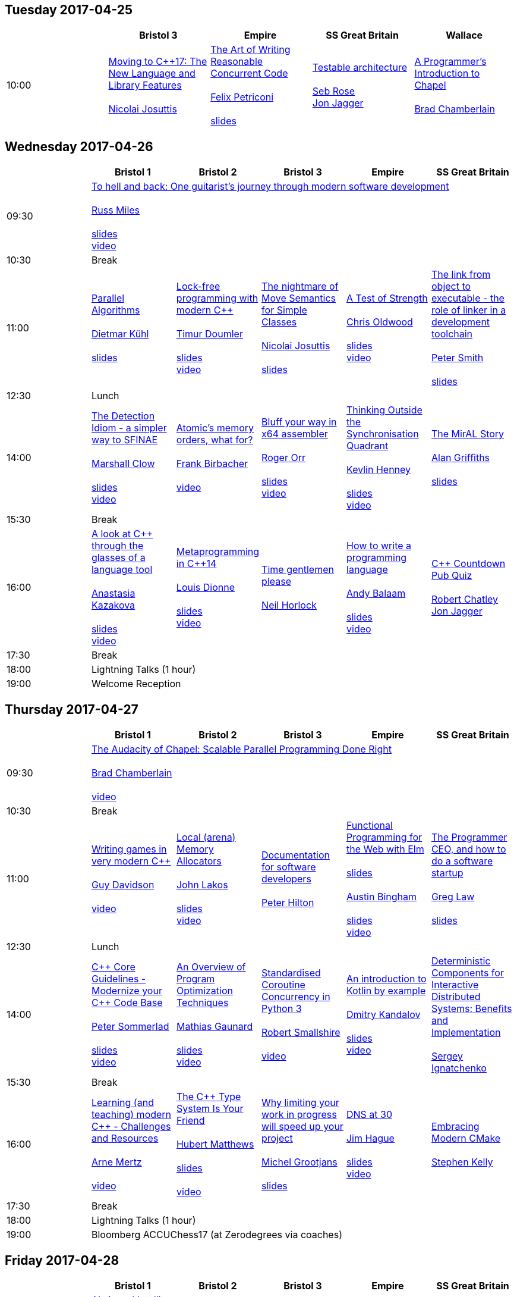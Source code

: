 
////
.. title: ACCU 2017 Schedule
.. description: Schedule with links to session blurbs and presenter bios.
.. type: text
////

== Tuesday 2017-04-25

[cols="5*^", options="header"]
|===
|
|Bristol 3
|Empire
|SS Great Britain
|Wallace

|10:00
|link:sessions.html#XMovingtoC17TheNewLanguageandLibraryFeatures[Moving to {cpp}17: The New Language and Library Features] +
 +
link:presenters.html#XNicolai_Josuttis[Nicolai Josuttis]
|link:sessions.html#XTheArtofWritingReasonableConcurrentCode[The Art of Writing Reasonable Concurrent Code] +
 +
link:presenters.html#XFelix_Petriconi[Felix Petriconi] +
 +
link:https://github.com/ACCUConf/ACCUConf_PDFs/blob/master/2017/Felix__Petriconi_TheArtOfWritingReasonableConcurrentCode-Handout.pdf[slides]
|link:sessions.html#XTestablearchitecture[Testable architecture] +
 +
link:presenters.html#XSeb_Rose[Seb Rose] +
link:presenters.html#XJon_Jagger[Jon Jagger]
|link:sessions.html#XAProgrammersIntroductiontoChapel[A Programmer's Introduction to Chapel] +
 +
link:presenters.html#XBrad_Chamberlain[Brad Chamberlain]
|===


<<<

== Wednesday 2017-04-26

[cols="6*^", options="header"]
|===
|
|*Bristol 1*
|*Bristol 2*
|*Bristol 3*
|*Empire*
|*SS Great Britain*

|09:30
5+^|link:sessions.html#XTohellandbackOneguitaristsjourneythroughmodernsoftwaredevelopment[To hell and back: One guitarist's journey through modern software development] +
 +
link:presenters.html#XRuss_Miles[Russ Miles] +
 +
link:https://github.com/ACCUConf/ACCUConf_PDFs/blob/master/2017/Russ_Miles_Slides.pdf[slides] +
link:https://www.youtube.com/watch?v=mFO7vALe9bg[video]

|10:30
5+^|Break

|11:00
|link:sessions.html#XParallelAlgorithms[Parallel Algorithms] +
 +
link:presenters.html#XDietmar_Kühl[Dietmar Kühl] +
 +
link:https://github.com/ACCUConf/ACCUConf_PDFs/blob/master/2017/Dietmar_Kuhl_Slides.pdf[slides]
|link:sessions.html#XLockfreeprogrammingwithmodernC[Lock-free programming with modern {cpp}] +
 +
link:presenters.html#XTimur_Doumler[Timur Doumler] +
 +
link:https://github.com/ACCUConf/ACCUConf_PDFs/blob/master/2017/Timur_Doumler_Slides.pdf[slides] +
link:https://www.youtube.com/watch?v=qdrp6k4rcP4[video]
|link:sessions.html#XThenightmareofMoveSemanticsforSimpleClasses[The nightmare of Move Semantics for Simple Classes] +
 +
link:presenters.html#XNicolai_Josuttis[Nicolai Josuttis] +
 +
link:https://github.com/ACCUConf/ACCUConf_PDFs/blob/master/2017/Nico_Josuttis_Slides.pdf[slides]
|link:sessions.html#XATestofStrength[A Test of Strength] +
 +
link:presenters.html#XChris_Oldwood[Chris Oldwood] +
 +
link:https://github.com/ACCUConf/ACCUConf_PDFs/blob/master/2017/Chris_Oldwood_slides.pdf[slides] +
link:https://www.youtube.com/watch?v=C4Se7DeIY48[video]
|link:sessions.html#XThelinkfromobjecttoexecutabletheroleoflinkerinadevelopmenttoolchain[The link from object to executable - the role of linker in a development toolchain] +
 +
link:presenters.html#XPeter_Smith[Peter Smith] +
 +
link:https://github.com/ACCUConf/ACCUConf_PDFs/blob/master/2017/Peter_Smith_Slides.pdf[slides]
|12:30
5+^|Lunch

|14:00
|link:sessions.html#XTheDetectionIdiomasimplerwaytoSFINAE[The Detection Idiom - a simpler way to SFINAE] +
 +
link:presenters.html#XMarshall_Clow[Marshall Clow] +
 +
link:https://github.com/ACCUConf/ACCUConf_PDFs/blob/master/2017/Marshall_Clow_Slides.pdf[slides] +
link:https://www.youtube.com/watch?v=o1ekBpEFcPc[video]
|link:sessions.html#XAtomicsmemoryorderswhatfor[Atomic's memory orders, what for?] +
 +
link:presenters.html#XFrank_Birbacher[Frank Birbacher] +
 +
link:https://www.youtube.com/watch?v=A_vAG6LIHwQ[video]
|link:sessions.html#XBluffyourwayinx64assembler[Bluff your way in x64 assembler] +
 +
link:presenters.html#XRoger_Orr[Roger Orr] +
 +
link:https://github.com/ACCUConf/ACCUConf_PDFs/blob/master/2017/Roger_Orr_Bluff_Your_Way_In_X64_Assembler.pdf[slides] +
link:https://www.youtube.com/watch?v=RI7VL-g6J7g[video]
|link:sessions.html#XThinkingOutsidetheSynchronisationQuadrant[Thinking Outside the Synchronisation Quadrant] +
 +
link:presenters.html#XKevlin_Henney[Kevlin Henney] +
 +
link:https://github.com/ACCUConf/ACCUConf_PDFs/blob/master/2017/Kevlin_Henney_Slides.pdf[slides] +
link:https://www.youtube.com/watch?v=UJrmee7o68A[video]
|link:sessions.html#XTheMirALStory[The MirAL Story] +
 +
link:presenters.html#XAlan_Griffiths[Alan Griffiths] +
 +
link:https://github.com/ACCUConf/ACCUConf_PDFs/blob/master/2017/Alan_Griffiths_Slides.pdf[slides]

|15:30
5+^|Break

|16:00
|link:sessions.html#XAlookatCthroughtheglassesofalanguagetool[A look at {cpp} through the glasses of a language tool] +
 +
link:presenters.html#XAnastasia_Kazakova[Anastasia Kazakova] +
 +
link:https://github.com/ACCUConf/ACCUConf_PDFs/blob/master/2017/Anastasia_Kazakova_Slides.pdf[slides] +
link:https://www.youtube.com/watch?v=4giOynD7Emg[video]
|link:sessions.html#XMetaprogramminginC14[Metaprogramming in {cpp}14] +
 +
link:presenters.html#XLouis_Dionne[Louis Dionne] +
 +
link:https://github.com/ACCUConf/ACCUConf_PDFs/blob/master/2017/Louis_Dionne_slides.pdf[slides] +
link:https://www.youtube.com/watch?v=Oc4enqNH-Mc[video]
|link:sessions.html#XTimegentlemenplease[Time gentlemen please] +
 +
link:presenters.html#XNeil_Horlock[Neil Horlock]
|link:sessions.html#XHowtowriteaprogramminglanguage[How to write a programming language] +
 +
link:presenters.html#XAndy_Balaam[Andy Balaam] +
 +
link:https://github.com/ACCUConf/ACCUConf_PDFs/blob/master/2017/Andy_Balaam_(pdf_export).pdf[slides] +
link:https://www.youtube.com/watch?v=82-XjMzKaC8[video]
|link:sessions.html#XCCountdownPubQuiz[{cpp} Countdown Pub Quiz] +
 +
link:presenters.html#XRobert_Chatley[Robert Chatley] +
link:presenters.html#XJon_Jagger[Jon Jagger]

|17:30
5+^|Break

|18:00
5+^|Lightning Talks (1 hour)

|19:00
5+^|Welcome Reception
|===


<<<

== Thursday 2017-04-27

[cols="6*^", options="header"]
|===
|
|*Bristol 1*
|*Bristol 2*
|*Bristol 3*
|*Empire*
|*SS Great Britain*

|09:30
5+^|link:sessions.html#XTheAudacityofChapelScalableParallelProgrammingDoneRight[The Audacity of Chapel: Scalable Parallel Programming Done Right] +
 +
link:presenters.html#XBrad_Chamberlain[Brad Chamberlain] +
 +
link:https://www.youtube.com/watch?v=4HfeuJAJKmM[video]

|10:30
5+^|Break

|11:00
|link:sessions.html#XWritinggamesinverymodernC[Writing games in very modern {cpp}] +
 +
link:presenters.html#XGuy_Davidson[Guy  Davidson ] +
 +
link:https://www.youtube.com/watch?v=2RsLObr_Q2c[video]
|link:sessions.html#XLocalarenaMemoryAllocators[Local (arena) Memory Allocators] +
 +
link:presenters.html#XJohn_Lakos[John Lakos] +
 +
link:https://github.com/ACCUConf/ACCUConf_PDFs/blob/master/2017/John_Lakos_Slides.pdf[slides] +
link:https://www.youtube.com/watch?v=d1DpVR0tw0U[video]
|link:sessions.html#XDocumentationforsoftwaredevelopers[Documentation for software developers] +
 +
link:presenters.html#XPeter_Hilton[Peter Hilton]
|link:sessions.html#XFunctionalProgrammingfortheWebwithElm[Functional Programming for the Web with Elm] +
 +
link:https://github.com/ACCUConf/ACCUConf_PDFs/blob/master/2017/Peter_Hilton_session.pdf[slides] +
 +
link:presenters.html#XAustin_Bingham[Austin Bingham] +
 +
link:https://github.com/ACCUConf/ACCUConf_PDFs/blob/master/2017/Austin_Bingham_-_Functional_Programming_for_the_Web_with_Elm.pdf[slides] +
link:https://www.youtube.com/watch?v=u3lUh1x72ao[video]
|link:sessions.html#XTheProgrammerCEOandhowtodoasoftwarestartup[The Programmer CEO, and how to do a software startup] +
 +
link:presenters.html#XGreg_Law[Greg Law] +
 +
link:https://github.com/ACCUConf/ACCUConf_PDFs/blob/master/2017/Greg_Law_-_The_Programmer_CEO.pdf[slides]

|12:30
5+^|Lunch

|14:00
|link:sessions.html#XCCoreGuidelinesModernizeyourCCodeBase[{cpp} Core Guidelines - Modernize your {cpp} Code Base] +
 +
link:presenters.html#XPeter_Sommerlad[Peter Sommerlad] +
 +
link:https://github.com/ACCUConf/ACCUConf_PDFs/blob/master/2017/Peter_Sommerlad_core_guidelines.pdf[slides] +
link:https://www.youtube.com/watch?v=fQ926v4ZzAM[video]
|link:sessions.html#XAnOverviewofProgramOptimizationTechniques[An Overview of Program Optimization Techniques] +
 +
link:presenters.html#XMathias_Gaunard[Mathias Gaunard] +
 +
link:https://github.com/ACCUConf/ACCUConf_PDFs/blob/master/2017/Mathias_Gaunard_-_An_Overview_of_Program_Optimization_Techniques.pdf[slides] +
link:https://www.youtube.com/watch?v=pEvm5NNc6ko[video]
|link:sessions.html#XStandardisedCoroutineConcurrencyinPython3[Standardised Coroutine Concurrency in Python 3] +
 +
link:presenters.html#XRobert_Smallshire[Robert Smallshire] +
 +
link:https://www.youtube.com/watch?v=tS08IP5ibTs[video]
|link:sessions.html#XAnintroductiontoKotlinbyexample[An introduction to Kotlin by example] +
 +
link:presenters.html#XDmitry_Kandalov[Dmitry Kandalov] +
 +
link:https://github.com/ACCUConf/ACCUConf_PDFs/blob/master/2017/Dmitry_Kandalov_Kotlin-by-example_slides.pdf[slides] +
link:https://www.youtube.com/watch?v=uZqo21geUa0[video]
|link:sessions.html#XDeterministicComponentsforInteractiveDistributedSystemsBenefitsandImplementation[Deterministic Components for Interactive Distributed Systems: Benefits and Implementation] +
 +
link:presenters.html#XSergey_Ignatchenko[Sergey Ignatchenko]

|15:30
5+^|Break

|16:00
|link:sessions.html#XLearningandteachingmodernCChallengesandResources[Learning (and teaching) modern {cpp} - Challenges and Resources] +
 +
link:presenters.html#XArne_Mertz[Arne Mertz] +
 +
link:https://www.youtube.com/watch?v=dlh-UnmCARk[video]
|link:sessions.html#XTheCTypeSystemIsYourFriend[The {cpp} Type System Is Your Friend] +
 +
link:presenters.html#XHubert_Matthews[Hubert Matthews] +
 +
link:https://github.com/ACCUConf/ACCUConf_PDFs/blob/master/2017/Hubert_Matthews_-_TypeSystemIsYourFriend_ACCU2017.pdf[slides] +
 +
link:https://www.youtube.com/watch?v=MCiVdu7gScs[video]
|link:sessions.html#XWhylimitingyourworkinprogresswillspeedupyourproject[Why limiting your work in progress will speed up your project] +
 +
link:presenters.html#XMichel_Grootjans[Michel Grootjans] +
 +
link:https://github.com/ACCUConf/ACCUConf_PDFs/blob/master/2017/Michel-Grootjans_WIP_slides.pdf[slides]
|link:sessions.html#XDNSat30[DNS at 30] +
 +
link:presenters.html#XJim_Hague[Jim Hague] +
 +
link:https://github.com/ACCUConf/ACCUConf_PDFs/blob/master/2017/Jim_Hague_-_DNS_At_30.pdf[slides] +
link:https://www.youtube.com/watch?v=TwXJ9-dQDsY[video]
|link:sessions.html#XEmbracingModernCMake[Embracing Modern CMake] +
 +
link:presenters.html#XStephen_Kelly[Stephen Kelly]

|17:30
5+^|Break

|18:00
5+^|Lightning Talks (1 hour)

|19:00
5+^|Bloomberg ACCUChess17 (at Zerodegrees via coaches)
|===


<<<

== Friday 2017-04-28

[cols="6*^", options="header"]
|===
|
|*Bristol 1*
|*Bristol 2*
|*Bristol 3*
|*Empire*
|*SS Great Britain*

|09:30
5+^|link:sessions.html#XAIActualIntelligence[AI: Actual Intelligence] +
 +
link:presenters.html#XFran_Buontempo[Fran Buontempo] +
 +
link:https://www.youtube.com/watch?v=t5YuuLMyKpc[video]

|10:30
5+^|Break

|11:00
|link:sessions.html#XThemissingpieceofthecontinuousintegrationpuzzlewhattodowithallthosetestfailures[The missing piece of the continuous integration puzzle - what to do with all those test failures?] +
 +
link:presenters.html#XGreg_Law[Greg Law] +
 +
link:https://github.com/ACCUConf/ACCUConf_PDFs/blob/master/2017/Greg_Law_-_CI_Realising_Potential.pdf[slides] +
link:https://www.youtube.com/watch?v=jNGjAas532I[video] +
 +
 +
link:sessions.html#XRequirementCreativity[Requirement: Creativity] +
 +
link:presenters.html#XDirk_Haun[Dirk Haun] +
 +
link:https://github.com/ACCUConf/ACCUConf_PDFs/blob/master/2017/Dirk_Haun_15min_Requirement_Creativity.pdf[slides] +
link:https://www.youtube.com/watch?v=zYEQEtdkf6M[video] +
 +
 +
link:sessions.html#XPasswordsAreNotHard[Passwords. Are. Not. Hard!] +
 +
link:presenters.html#XDom_Davis[Dom Davis] +
 +
link:https://www.youtube.com/watch?v=Sea1LMCZYt8[video] +
 +
 +
link:sessions.html#XEfficientdataaggregationwithFenwicktrees[Efficient data aggregation with Fenwick trees] +
 +
link:presenters.html#XAhto_Truu[Ahto Truu] +
 +
link:https://www.youtube.com/watch?v=-tkl8UYVFT4[video] +
 +

|link:sessions.html#XMachineLearningwithPythonCaseStudy[Machine Learning with Python Case Study] +
 +
link:presenters.html#XChristopher_Simons[Christopher Simons] +
link:presenters.html#XPedro_Ferreira[Pedro Ferreira] +
 +
link:https://www.youtube.com/watch?v=yAUBhohV9yc[video] +
 +
 +
link:sessions.html#XNamedparameters[Named parameters] +
 +
link:presenters.html#XOdin_Holmes[Odin Holmes] +
 +
link:https://github.com/ACCUConf/ACCUConf_PDFs/blob/master/2017/Odin_Holmes_Slides_-_Names_Parameters.pdf[slides] +
 +
link:sessions.html#XMissingOptimizationsonNodebasedContainers[Missing Optimizations on Node-based Containers] +
 +
link:presenters.html#XElliot_Goodrich[Elliot Goodrich] +
 +
link:https://github.com/ACCUConf/ACCUConf_PDFs/blob/master/2017/Elliot_Goodrich_ACCU_2017_-_Missing_Optimizations_in_Node-Based_Containers_-_Elliot_Goodrich.pdf[slides]
 +
link:https://www.youtube.com/watch?v=iRILTuGbyEg[video] +
 +
 +
link:sessions.html#XIntroductiontoIntelSGX[Introduction to Intel SGX] +
 +
link:presenters.html#XSamathy_Barratt[Samathy Barratt] +
 +

|link:sessions.html#XIntrotoTDDandBDD[Intro to TDD and BDD] +
 +
link:presenters.html#XSeb_Rose[Seb Rose] +
 +
link:https://github.com/ACCUConf/ACCUConf_PDFs/blob/master/2017/Seb_Rose_-_Intro_to_TDD_and_BDD.pdf[slides] +
 +
link:https://www.youtube.com/watch?v=l95DsKm5fbY[video] +
 +
 +
link:sessions.html#XLLVMCCcompilerfrontendinJava[ LLVM C/{cpp} compiler frontend in Java] +
 +
link:https://github.com/ACCUConf/ACCUConf_PDFs/blob/master/2017/Seb_Rose_-_Intro_to_TDD_and_BDD.pdf[slides] +
 +
link:presenters.html#XPetr_Kudriavtsev[Petr Kudriavtsev] +
link:presenters.html#XVladimir_Voskresensky[Vladimir Voskresensky] +
 +
link:https://www.youtube.com/watch?v=HVn5sghEjAA[video]
 +
 +
link:sessions.html#XEasyHighConstancy[Easy High Constancy] +
 +
link:presenters.html#XSergey_Nepomnyachiy[Sergey Nepomnyachiy] +
 +
link:https://github.com/ACCUConf/ACCUConf_PDFs/blob/master/2017/Sergey_Nepomnyachi_Slides.pdf[slides] +
link:https://www.youtube.com/watch?v=0KuKuW-HzzE[video] +
 +
 +
link:sessions.html#XDesignandEvolutionofcyberdojo[Design and Evolution of cyber-dojo] +
 +
link:presenters.html#XJon_Jagger[Jon Jagger] +
 +
link:https://github.com/ACCUConf/ACCUConf_PDFs/blob/master/2017/Jon_Jagger_Slides.pdf[slides] +
link:https://www.youtube.com/watch?v=eR_RENdIIzw[video] +
 +

|link:sessions.html#XContractsprogrammingafterC17[Contracts programming after {cpp}17] +
 +
link:presenters.html#XJDaniel_Garcia[J Daniel Garcia] +
 +
link:https://github.com/ACCUConf/ACCUConf_PDFs/blob/master/2017/j-danie-garcia-contracts.pdf[slides] +
link:https://www.youtube.com/watch?v=IBas3S2HtdU[video]
|link:sessions.html#XACCUTheViewFromTheConference[ACCU - The View From The Conference] +
 +
link:presenters.html#XNigel_Lester[Nigel Lester]

|12:30
5+^|Lunch

|14:00
|link:sessions.html#XAutomaticCsourcecodegenerationwithclang[Automatic {cpp} source code generation with clang] +
 +
link:presenters.html#XSergei_Sadovnikov[Sergei Sadovnikov] +
 +
link:https://github.com/ACCUConf/ACCUConf_PDFs/blob/master/2017/Sergei_Sadovnikov_-_Clang_source_code_generation_tool_slides.pdf[slides] +
link:https://www.youtube.com/watch?v=aPTyatTI42k[video]
|link:sessions.html#XUsingTrompeloeilamockingframeworkformodernC[Using Trompeloeil, a mocking framework for modern {cpp}] +
 +
link:presenters.html#XBjörn_Fahller[Björn Fahller] +
 +
link:https://github.com/ACCUConf/ACCUConf_PDFs/blob/master/2017/Bj%C3%B6rn_Fahller_Trompeloeil.pdf[slides]
link:https://www.youtube.com/watch?v=HCh6cs9nXt0[video]
|link:sessions.html#XMasteringGitsindex[Mastering Git's index] +
 +
link:presenters.html#XCharles_Bailey[Charles Bailey] +
 +
link:https://github.com/ACCUConf/ACCUConf_PDFs/blob/master/2017/Charles_Bailey_Slides.pdf[slides] +
link:https://www.youtube.com/watch?v=lFBW2qBAcaU[video]
|link:sessions.html#XHistoryofTimeAsynchronousC[History of Time: Asynchronous {cpp}] +
 +
link:presenters.html#XSteven_Simpson[Steven Simpson] +
 +
link:https://github.com/ACCUConf/ACCUConf_PDFs/blob/master/2017/StevenSimpson_AsynchronousCpp_ACCU2017.pdf[slides] +
link:https://www.youtube.com/watch?v=Z8tbjyZFAVQ[video]
|link:sessions.html#XIntroductiontoBlockchaintechnologyandhowtobuildsomethingusefulwithit[Introduction to Blockchain technology, and how to build something useful with it] +
 +
link:presenters.html#XPaul_Cunnell[Paul Cunnell]

|15:30
5+^|Break

|16:00
|link:sessions.html#X5yearscreatingFOSSdevtoolsforCandCtheuntold[5 years creating FOSS dev tools for C and {cpp}: the untold] +
 +
link:presenters.html#XDiego_RodriguezLosada[Diego Rodriguez-Losada]
|link:sessions.html#XCoroutinesandCDSLsforHumanScaleConcurrency[Coroutines and {cpp} DSLs for Human Scale Concurrency] +
 +
link:presenters.html#XDominic_Robinson[Dominic Robinson] +
 +
link:https://www.youtube.com/watch?v=d76cJ_RBGbY[video]
|link:sessions.html#XTheEthicsofSoftwaresomepracticalconsiderations[The Ethics of Software - some practical considerations] +
 +
link:presenters.html#XBurkhard_Kloss[Burkhard Kloss] +
 +
link:https://github.com/ACCUConf/ACCUConf_PDFs/blob/master/2017/BurkhardKloss_SoftwareEthics.pdf[slides] +
link:https://www.youtube.com/watch?v=jR2AMNdK7Do[video]
|link:sessions.html#XImprovingSenseofSmellforLowLevelDebugging[Improving Sense of Smell for Low-Level Debugging] +
 +
link:presenters.html#XMatthew_Dodkins[Matthew Dodkins] +
 +
link:https://github.com/ACCUConf/ACCUConf_PDFs/blob/master/2017/Matthew_Dodkins_-_Improving_Sense_of_Smell_for_Low_Level_Debugging.pdf[slides] +
link:https://www.youtube.com/watch?v=BuyQowqngTk[video]
|link:sessions.html#XPOSIXviolatescoreguidelinesAnewtakeontheoperatingsysteminterface[POSIX violates core guidelines: A new take on the operating system interface] +
 +
link:presenters.html#XIngve_Vormestrand[Ingve Vormestrand]

|17:30
5+^|Break

|17:35
5+^|Lightning Talks (40 mins)

|19:30
5+^|Conference Supper (19:30 for drinks, 20:00 service)
|===


<<<

== Saturday 2017-04-29

[cols="6*^", options="header"]
|===
|
|*Bristol 1*
|*Bristol 2*
|*Bristol 3*
|*Empire*
|*SS Great Britain*

|09:30
|link:sessions.html#XDealingwithstringsinC[Dealing with strings in {cpp}] +
 +
link:presenters.html#XArjan_vanLeeuwen[Arjan van Leeuwen] +
 +
link:https://github.com/ACCUConf/ACCUConf_PDFs/blob/master/2017/Arjan_van_Leeuwen_-_Dealing_with_Strings_in_C%2B%2B.pdf[slides]
|link:sessions.html#XImplementingvariantvisitationusinglambdas[Implementing `variant` visitation using lambdas] +
 +
link:presenters.html#XVittorio_Romeo[Vittorio Romeo] +
 +
link:https://github.com/ACCUConf/ACCUConf_PDFs/blob/master/2017/Vittorio_Romeo_-_Implementing_Variant_Visitation_Using_Lambdas.pdf[slides] +
link:https://www.youtube.com/watch?v=mqei4JJRQ7s[video]
|link:sessions.html#XWritinggoodBDDscenarios[Writing good BDD scenarios] +
 +
link:presenters.html#XSeb_Rose[Seb Rose] +
 +
link:https://github.com/ACCUConf/ACCUConf_PDFs/blob/master/2017/Seb_Rose_-_Better_BDD_Scenarios.pdf[slides]
|link:sessions.html#XMongrelMonadsDirtyDirtyDirty[Mongrel Monads, Dirty, Dirty, Dirty] +
 +
link:presenters.html#XNiall_Douglas[Niall Douglas] +
 +
link:https://github.com/ACCUConf/ACCUConf_PDFs/blob/master/2017/Niall_Douglas_Slides.pdf[slides] +
link:https://www.youtube.com/watch?v=XVofgKH-uu4[video]
|link:sessions.html#Xah64Amemoryanalyzerforuninstrumentedcores[ah64: A memory analyzer for un-instrumented cores] +
 +
link:presenters.html#XTim_Boddy[Tim Boddy] +
 +
link:https://github.com/ACCUConf/ACCUConf_PDFs/blob/master/2017/Tim_Boddy_slides.pdf[slides]

|11:00
5+^|Break

|11:30
|link:sessions.html#XGrilltheCcommittee[Grill the {cpp} committee] +
 +
link:presenters.html#XRoger_Orr[Roger Orr] +
 +
link:https://www.youtube.com/watch?v=TZs8b3FGo5A[video]
|link:sessions.html#XConcurrencyParallelismandCoroutines[Concurrency, Parallelism and Coroutines] +
 +
link:presenters.html#XAnthony_Williams[Anthony Williams] +
 +
link:https://github.com/ACCUConf/ACCUConf_PDFs/blob/master/2017/Anthony_Williams_-_Concurrency_parallelism_and_coroutines.pdf[slides] +
link:https://www.youtube.com/watch?v=UhrIKqDADX8[video]
|link:sessions.html#XHowtopresenteffectivelyinameeting[How to present effectively in a meeting] +
 +
link:presenters.html#XDirk_Haun[Dirk Haun] +
 +
link:https://github.com/ACCUConf/ACCUConf_PDFs/blob/master/2017/Dirk_Haun_Present_Effectively.pdf[slides]
|link:sessions.html#XFunctionalCForFunAndProfit[Functional {cpp} For Fun And Profit] +
 +
link:presenters.html#XPhil_Nash[Phil Nash] +
 +
link:https://www.youtube.com/watch?v=8hW-LT8qFT0[video]
|link:sessions.html#XKnuthAmdahlIspurnthee[Knuth, Amdahl: I spurn thee!] +
 +
link:presenters.html#XJason_McGuiness[Jason McGuiness] +
 +
link:https://github.com/ACCUConf/ACCUConf_PDFs/blob/master/2017/Jason_McGuiness_slides.pdf[slides]

|13:00
5+^|Lunch

|13:30
5+^|ACCU AGM

|
5+^|

|14:30
|link:sessions.html#XModernCDesignreloaded[Modern {cpp} Design reloaded] +
 +
link:presenters.html#XOdin_Holmes[Odin Holmes] +
 +
link:https://github.com/ACCUConf/ACCUConf_PDFs/blob/master/2017/Odin_Holmes_-_modern_cpp_design_reloaded.pdf[slides] +
link:https://www.youtube.com/watch?v=jkjXIh3E9v0[video]
|link:sessions.html#XIntroductiontoQt3D[Introduction to Qt 3D] +
 +
link:presenters.html#XJames_Turner[James Turner] +
link:presenters.html#XGiuseppe_DAngelo[Giuseppe D'Angelo] +
 +
link:https://github.com/ACCUConf/ACCUConf_PDFs/blob/master/2017/Giuseppe_D'Angelo_-_Slides.pdf[slides] +
link:https://www.youtube.com/watch?v=1S_AVHaVsLA[video]
|link:sessions.html#XPracticalCodeReviewusingtools[Practical Code Review using tools] +
 +
link:presenters.html#XSven_Rosvall[Sven Rosvall] +
 +
link:https://github.com/ACCUConf/ACCUConf_PDFs/blob/master/2017/Sven_Rosvall_-_Code_Review_Tools.pdf[slides]
|link:sessions.html#XABrowseThroughES2016[A Browse Through ES2016] +
 +
link:presenters.html#XJez_Higgins[Jez Higgins] +
 +
link:https://github.com/ACCUConf/ACCUConf_PDFs/blob/master/2017/Jez_Higgins_-_A_Browse_Through_ES2016.pdf[slides] +
link:https://www.youtube.com/watch?v=Px4_gglU-e4[video]
|link:sessions.html#XGotToTestThemAll[Got To Test Them All] +
 +
link:presenters.html#XSteve_Love[Steve Love] +
 +
link:https://github.com/ACCUConf/ACCUConf_PDFs/blob/master/2017/Steve_Love_-_Got_To_Test_Them_All.pdf[slides]

|16:00
5+^|Break

|16:30
5+^|link:sessions.html#XThoughtsonMetaclasses[Thoughts on Metaclasses] +
 +
link:presenters.html#XHerb_Sutter[Herb Sutter] +
 +
link:https://github.com/ACCUConf/ACCUConf_PDFs/blob/master/2017/Herb_Sutter_-\_d0360r0_meta_-_present.pdf[slides] +
 link:https://www.youtube.com/watch?v=6nsyX37nsRs[video]

|17:30
5+^|Close
|===

